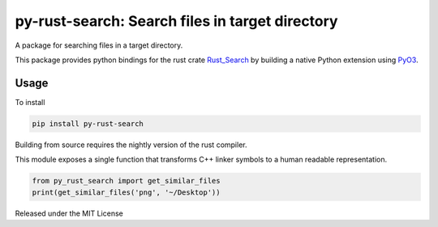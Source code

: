 py-rust-search: Search files in target directory
============================================================

.. image:: https://github.com/danalite/py-rust-search/workflows/Build/badge.svg?branch=master
    :target: https://github.com/danalite/py-rust-search/actions?query=branch%3Amaster

A package for searching files in a target directory.

This package provides python bindings for the rust crate
`Rust_Search <https://github.com/ParthJadhav/Rust_Search>`_ by building
a native Python extension using `PyO3 <https://github.com/pyO3/pyO3>`_.

Usage
-------------------

To install

.. code-block:: python

    pip install py-rust-search


Building from source requires the nightly version of the rust compiler.

This module exposes a single function that transforms C++ linker symbols to a human readable
representation.

.. code-block:: python

    from py_rust_search import get_similar_files
    print(get_similar_files('png', '~/Desktop'))


Released under the MIT License
